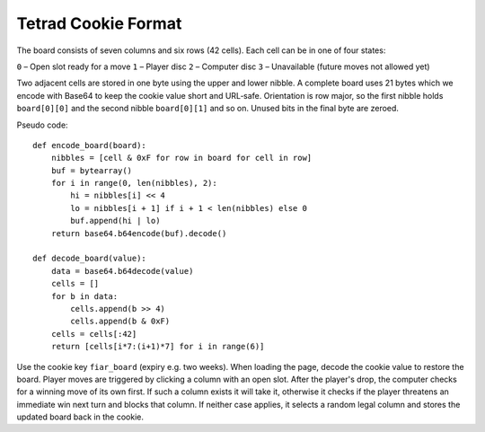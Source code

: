 Tetrad Cookie Format
====================

The board consists of seven columns and six rows (42 cells). Each cell can
be in one of four states:

``0`` – Open slot ready for a move
``1`` – Player disc
``2`` – Computer disc
``3`` – Unavailable (future moves not allowed yet)

Two adjacent cells are stored in one byte using the upper and lower nibble.
A complete board uses 21 bytes which we encode with Base64 to keep the cookie
value short and URL‐safe. Orientation is row major, so the first nibble holds
``board[0][0]`` and the second nibble ``board[0][1]`` and so on. Unused bits in
the final byte are zeroed.

Pseudo code::

    def encode_board(board):
        nibbles = [cell & 0xF for row in board for cell in row]
        buf = bytearray()
        for i in range(0, len(nibbles), 2):
            hi = nibbles[i] << 4
            lo = nibbles[i + 1] if i + 1 < len(nibbles) else 0
            buf.append(hi | lo)
        return base64.b64encode(buf).decode()

    def decode_board(value):
        data = base64.b64decode(value)
        cells = []
        for b in data:
            cells.append(b >> 4)
            cells.append(b & 0xF)
        cells = cells[:42]
        return [cells[i*7:(i+1)*7] for i in range(6)]

Use the cookie key ``fiar_board`` (expiry e.g. two weeks). When loading the
page, decode the cookie value to restore the board. Player moves are triggered
by clicking a column with an open slot. After the player's drop, the computer
checks for a winning move of its own first. If such a column exists it will
take it, otherwise it checks if the player threatens an immediate win next turn
and blocks that column. If neither case applies, it selects a random legal
column and stores the updated board back in the cookie.
